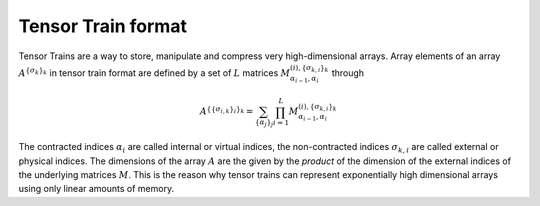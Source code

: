 Tensor Train format
===================
Tensor Trains are a way to store, manipulate and compress very high-dimensional
arrays. Array elements of an array :math:`A^{\{\sigma_k\}_k}` in tensor train format are defined by
a set of :math:`L` matrices :math:`M^{(i),\{\sigma_{k, i}\}_k}_{\alpha_{i-1},\alpha_i}` through

.. math::

  A^{\{\{\sigma_{i,k}\}_i\}_k} = \sum_{\{\alpha_j\}_j} \prod_{i=1}^L M^{(i),\{\sigma_{k, i}\}_k}_{\alpha_{i-1},\alpha_i}

The contracted indices :math:`\alpha_i` are called internal or virtual indices,
the non-contracted indices :math:`\sigma_{k,i}` are called external or physical
indices. The dimensions of the array :math:`A` are the given by the *product* of
the dimension of the external indices of the underlying matrices :math:`M`. This
is the reason why tensor trains can represent exponentially high dimensional
arrays using only linear amounts of memory.
